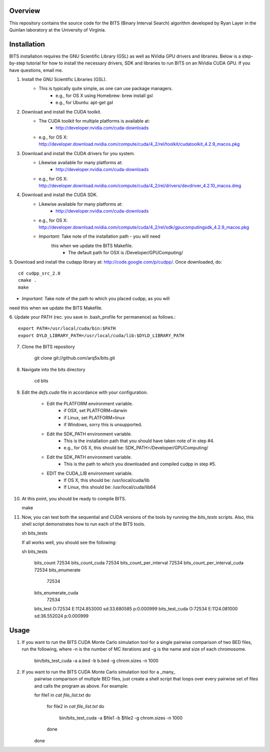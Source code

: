Overview
========

This repository contains the source code for the BITS (Binary Interval Search)
algorithm developed by Ryan Layer in the Quinlan laboratory at the University
of Virginia.

Installation
============
BITS installation requires the GNU Scientific Library (GSL) as well as
NVidia GPU drivers and libraries. Below is a step-by-step tutorial for how
to install the necessary drivers, SDK and libraries to run BITS on an
NVidia CUDA GPU.  If you have questions, email me.


1. Install the GNU Scientific Libraries (GSL).
	- This is typically quite simple, as one can use package managers.
		- e.g., for OS X using Homebrew: brew install gsl
		- e.g., for Ubuntu: apt-get gsl

2. Download and install the CUDA toolkit.
    - The CUDA toolkit for multiple platforms is available at:
		- http://developer.nvidia.com/cuda-downloads
    - e.g., for OS X: http://developer.download.nvidia.com/compute/cuda/4_2/rel/toolkit/cudatoolkit_4.2.9_macos.pkg

3. Download and install the CUDA drivers for you system.
    - Likewise available for many platforms at: 
		- http://developer.nvidia.com/cuda-downloads
    - e.g., for OS X: http://developer.download.nvidia.com/compute/cuda/4_2/rel/drivers/devdriver_4.2.10_macos.dmg

4. Download and install the CUDA SDK.
	- Likewise available for many platforms at: 
		- http://developer.nvidia.com/cuda-downloads
	- e.g., for OS X: http://developer.download.nvidia.com/compute/cuda/4_2/rel/sdk/gpucomputingsdk_4.2.9_macos.pkg
	- *Important*: Take note of the installation path - you will need 
	   this when we update the BITS Makefile.
		- The default path for OSX is /Developer/GPU\ Computing/

5. Download and install the cudapp library at: http://code.google.com/p/cudpp/.
Once downloaded, do::

    cd cudpp_src_2.0
    cmake .
    make

- *Important*: Take note of the path to which you placed cudpp, as you will 
need this when we update the BITS Makefile.
	
6. Update your PATH (rec. you save in .bash_profile for permanence) 
as follows.::

    export PATH=/usr/local/cuda/bin:$PATH
    export DYLD_LIBRARY_PATH=/usr/local/cuda/lib:$DYLD_LIBRARY_PATH

7. Clone the BITS repository

    git clone git://github.com/arq5x/bits.git

8. Navigate into the bits directory

    cd bits

9. Edit the `defs.cuda` file in accordance with your configuration.

	- Edit the PLATFORM environment variable.
		- if OSX,   set PLATFORM=darwin
		- if Linux, set PLATFORM=linux
		- if Windows, sorry this is unsupported.
	
	- Edit the SDK_PATH environment variable.
		- This is the installation path that you should have taken note of
		  in step #4.
		- e.g., for OS X, this should be: SDK_PATH=/Developer/GPU\ Computing/
		
	- Edit the SDK_PATH environment variable.
		- This is the path to which you downloaded and compiled cudpp in step
		  #5.
	
	- EDIT the CUDA_LIB environment variable.
		- If OS X, this should be: /usr/local/cuda/lib
		- If Linux, this should be: /usr/local/cuda/lib64
		
10. At this point, you should be ready to compile BITS.

    make

11. Now, you can test both the sequential and CUDA versions of the tools by
    running the `bits_tests` scripts. Also, this shell script demonstrates 
    how to run each of the BITS tools.

    sh bits_tests

    If all works well, you should see the following:

    sh bits_tests

	bits_count
	72534
	bits_count_cuda
	72534
	bits_count_per_interval
	72534
	bits_count_per_interval_cuda
	72534
	bits_enumerate
	   72534
	bits_enumerate_cuda
	   72534
	bits_test
	O:72534	E:1124.853000	sd:33.680585	p:0.000999
	bits_test_cuda
	O:72534	E:1124.081000	sd:36.552024	p:0.000999


Usage
=====

1. If you want to run the BITS CUDA Monte Carlo simulation tool for a single
   pairwise comparison of two BED files, run the following, where -n is the 
   number of MC iterations and -g is the name and size of each chromosome.

    bin/bits_test_cuda -a a.bed -b b.bed -g chrom.sizes -n 1000 

2. If you want to run the BITS CUDA Monte Carlo simulation tool for a _many_
    pairwise comparison of multiple BED files, just create a shell script that
    loops over every pairwise set of files and calls the program as above. For
    example:

    for file1 in `cat file_list.txt`
    do
        for file2 in `cat file_list.txt`
        do
            bin/bits_test_cuda -a $file1 -b $file2 -g chrom.sizes -n 1000
        done
    done

